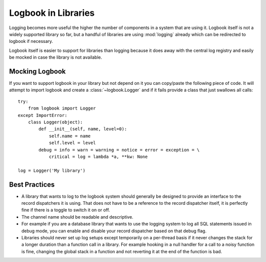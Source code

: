 Logbook in Libraries
====================

Logging becomes more useful the higher the number of components in a
system that are using it.  Logbook itself is not a widely supported
library so far, but a handful of libraries are using :mod:`logging`
already which can be redirected to logbook if necessary.

Logbook itself is easier to support for libraries than logging because it
does away with the central log registry and easily be mocked in case the
library is not available.

Mocking Logbook
---------------

If you want to support logbook in your library but not depend on it you
can copy/paste the following piece of code.  It will attempt to import
logbook and create a :class:`~logbook.Logger` and if it fails provide a
class that just swallows all calls::

    try:
        from logbook import Logger
    except ImportError:
        class Logger(object):
            def __init__(self, name, level=0):
                self.name = name
                self.level = level
            debug = info = warn = warning = notice = error = exception = \
                critical = log = lambda *a, **kw: None

    log = Logger('My library')

Best Practices
--------------

-   A library that wants to log to the logbook system should generally be
    designed to provide an interface to the record dispatchers it is
    using.  That does not have to be a reference to the record dispatcher
    itself, it is perfectly fine if there is a toggle to switch it on or
    off.

-   The channel name should be readable and descriptive.

-   For example if you are a database library that wants to use the
    logging system to log all SQL statements issued in debug mode, you can
    enable and disable your record dispatcher based on that debug flag.

-   Libraries should never set up log setups except temporarily on a
    per-thread basis if it never changes the stack for a longer duration
    than a function call in a library.  For example hooking in a null
    handler for a call to a noisy function is fine, changing the global
    stack in a function and not reverting it at the end of the function is
    bad.
